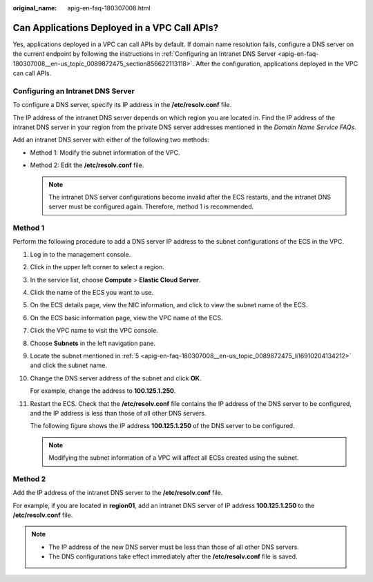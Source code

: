 :original_name: apig-en-faq-180307008.html

.. _apig-en-faq-180307008:

Can Applications Deployed in a VPC Call APIs?
=============================================

Yes, applications deployed in a VPC can call APIs by default. If domain name resolution fails, configure a DNS server on the current endpoint by following the instructions in :ref:`Configuring an Intranet DNS Server <apig-en-faq-180307008__en-us_topic_0089872475_section856622113118>`. After the configuration, applications deployed in the VPC can call APIs.

.. _apig-en-faq-180307008__en-us_topic_0089872475_section856622113118:

Configuring an Intranet DNS Server
----------------------------------

To configure a DNS server, specify its IP address in the **/etc/resolv.conf** file.

The IP address of the intranet DNS server depends on which region you are located in. Find the IP address of the intranet DNS server in your region from the private DNS server addresses mentioned in the *Domain Name Service FAQs*.

Add an intranet DNS server with either of the following two methods:

-  Method 1: Modify the subnet information of the VPC.
-  Method 2: Edit the **/etc/resolv.conf** file.

   .. note::

      The intranet DNS server configurations become invalid after the ECS restarts, and the intranet DNS server must be configured again. Therefore, method 1 is recommended.

Method 1
--------

Perform the following procedure to add a DNS server IP address to the subnet configurations of the ECS in the VPC.

#. Log in to the management console.

#. Click |image1| in the upper left corner to select a region.

#. In the service list, choose **Compute** > **Elastic Cloud Server**.

#. Click the name of the ECS you want to use.

#. .. _apig-en-faq-180307008__en-us_topic_0089872475_li16910204134212:

   On the ECS details page, view the NIC information, and click |image2| to view the subnet name of the ECS.

#. On the ECS basic information page, view the VPC name of the ECS.

#. Click the VPC name to visit the VPC console.

#. Choose **Subnets** in the left navigation pane.

#. Locate the subnet mentioned in :ref:`5 <apig-en-faq-180307008__en-us_topic_0089872475_li16910204134212>` and click the subnet name.

#. Change the DNS server address of the subnet and click **OK**.

   For example, change the address to **100.125.1.250**.

#. Restart the ECS. Check that the **/etc/resolv.conf** file contains the IP address of the DNS server to be configured, and the IP address is less than those of all other DNS servers.

   The following figure shows the IP address **100.125.1.250** of the DNS server to be configured.

   |image3|

   .. note::

      Modifying the subnet information of a VPC will affect all ECSs created using the subnet.

Method 2
--------

Add the IP address of the intranet DNS server to the **/etc/resolv.conf** file.

For example, if you are located in **region01**, add an intranet DNS server of IP address **100.125.1.250** to the **/etc/resolv.conf** file.

.. note::

   -  The IP address of the new DNS server must be less than those of all other DNS servers.
   -  The DNS configurations take effect immediately after the **/etc/resolv.conf** file is saved.

.. |image1| image:: /_static/images/en-us_image_0143929918.png
.. |image2| image:: /_static/images/en-us_image_0000001143167164.png
.. |image3| image:: /_static/images/en-us_image_0000001189007099.png
